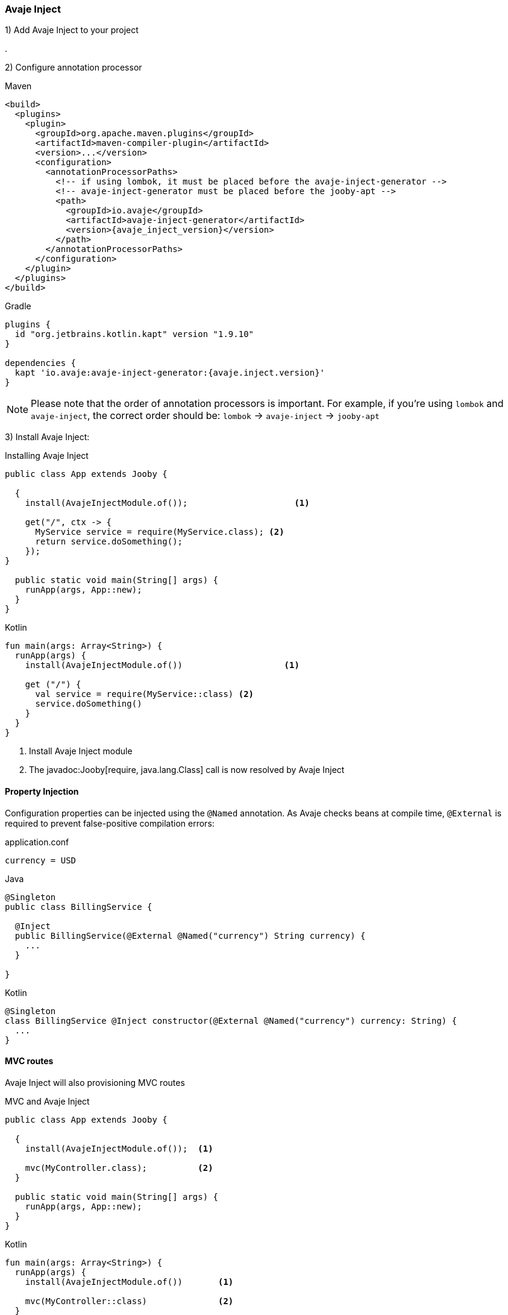 === Avaje Inject

1) Add Avaje Inject to your project

[dependency, artifactId="jooby-avaje-inject"]
.

2) Configure annotation processor

.Maven
[source, xml, role = "primary", subs="verbatim,attributes"]
----
<build>
  <plugins>
    <plugin>
      <groupId>org.apache.maven.plugins</groupId>
      <artifactId>maven-compiler-plugin</artifactId>
      <version>...</version>
      <configuration>
        <annotationProcessorPaths>
          <!-- if using lombok, it must be placed before the avaje-inject-generator -->
          <!-- avaje-inject-generator must be placed before the jooby-apt -->
          <path>
            <groupId>io.avaje</groupId>
            <artifactId>avaje-inject-generator</artifactId>
            <version>{avaje_inject_version}</version>
          </path>
        </annotationProcessorPaths>
      </configuration>
    </plugin>
  </plugins>
</build>
----

.Gradle
[source, kotlin, role = "secondary", subs="verbatim,attributes"]
----
plugins {
  id "org.jetbrains.kotlin.kapt" version "1.9.10"
}

dependencies {
  kapt 'io.avaje:avaje-inject-generator:{avaje.inject.version}'
}
----

[NOTE]
====
Please note that the order of annotation processors is important. For example, if you're using `lombok` and `avaje-inject`, the correct order should be: `lombok` -> `avaje-inject` -> `jooby-apt`
====

3) Install Avaje Inject:

.Installing Avaje Inject
[source,java,role = "primary"]
----
public class App extends Jooby {

  {
    install(AvajeInjectModule.of());                     <1>
        
    get("/", ctx -> {
      MyService service = require(MyService.class); <2>
      return service.doSomething();
    });
}

  public static void main(String[] args) {
    runApp(args, App::new);
  }
}
----

.Kotlin
[source, kotlin, role = "secondary"]
----
fun main(args: Array<String>) {
  runApp(args) {
    install(AvajeInjectModule.of())                    <1>
    
    get ("/") {
      val service = require(MyService::class) <2>
      service.doSomething()
    }
  }
}
----

<1> Install Avaje Inject module
<2> The javadoc:Jooby[require, java.lang.Class] call is now resolved by Avaje Inject

==== Property Injection

Configuration properties can be injected using the `@Named` annotation. As Avaje checks beans at compile time, `@External` is required to prevent false-positive compilation errors:

.application.conf
[source, bash]
----
currency = USD
----

.Java
[source,java,role="primary"]
----
@Singleton
public class BillingService {

  @Inject
  public BillingService(@External @Named("currency") String currency) {
    ...
  }

}
----

.Kotlin
[source,kotlin,role="secondary"]
----
@Singleton
class BillingService @Inject constructor(@External @Named("currency") currency: String) {
  ...
}
----

==== MVC routes

Avaje Inject will also provisioning MVC routes

.MVC and Avaje Inject
[source,java,role = "primary"]
----
public class App extends Jooby {

  {
    install(AvajeInjectModule.of());  <1>
          
    mvc(MyController.class);          <2>
  }

  public static void main(String[] args) {
    runApp(args, App::new);
  }
}
----

.Kotlin
[source, kotlin, role = "secondary"]
----
fun main(args: Array<String>) {
  runApp(args) {
    install(AvajeInjectModule.of())       <1>

    mvc(MyController::class)              <2>
  }
}
----

<1> Install Avaje Inject module
<2> Register a MVC route

The lifecycle of `MyController` is now managed by Avaje Inject.

In Avaje Inject, the dependency graph is typically validated when the application compiles. As beans provided by Jooby Modules are registered at runtime, you must add `@External` when injecting these runtime beans into `@Singleton` classes to inform the avaje processor that these beans are provided at runtime.

